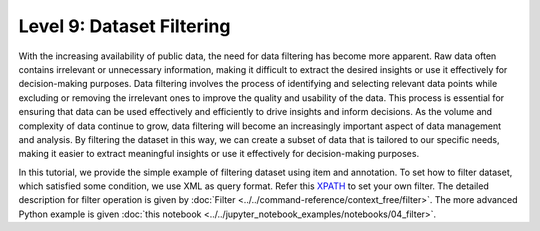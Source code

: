 ===========================
Level 9: Dataset Filtering
===========================

With the increasing availability of public data, the need for data filtering has become more apparent. Raw data often
contains irrelevant or unnecessary information, making it difficult to extract the desired insights or use it effectively
for decision-making purposes. Data filtering involves the process of identifying and selecting relevant data points while
excluding or removing the irrelevant ones to improve the quality and usability of the data. This process is essential for
ensuring that data can be used effectively and efficiently to drive insights and inform decisions. As the volume and complexity
of data continue to grow, data filtering will become an increasingly important aspect of data management and analysis.
By filtering the dataset in this way, we can create a subset of data that is tailored to our specific needs, making it easier
to extract meaningful insights or use it effectively for decision-making purposes.

In this tutorial, we provide the simple example of filtering dataset using item and annotation. To set how to filter dataset,
which satisfied some condition, we use XML as query format. Refer this `XPATH <https://devhints.io/xpath>`_ to set your own filter.
The detailed description for filter operation is given by :doc:`Filter <../../command-reference/context_free/filter>`.
The more advanced Python example is given :doc:`this notebook <../../jupyter_notebook_examples/notebooks/04_filter>`.

.. tab-set::

    .. tab-item:: ProjectCLI

        With the project-based CLI, we first create project and import datasets into the project

        .. code-block:: bash

            datum project create --output-dir <path/to/project>
            datum project import --format datumaro --project <path/to/project> <path/to/data>

        We filter dataset through

        .. code-block:: bash

            datum filter -e <how/to/filter/dataset> --project <path/to/project>

        We can set ``<how/to/filter/dataset>`` as your own filter like ``'/item/annotation[label="cat" and area > 85]'``.
        This example command will filter only items through the bbox annotations which have `cat` label and bbox area (`w * h`) more than 85.

    .. tab-item:: CLI

        Without the project declaration, we can simply filter dataset by

        .. code-block:: bash

            datum filter <target> -e <how/to/filter/dataset> --output-dir <path/to/output>

        We could use ``--overwrite`` instead of setting ``--output-dir``.
        And we can set ``<how/to/filter/dataset>`` as our own filter like ``'/item[subset="test"]'``
        to filter only items whose `subset` is `test`.

    .. tab-item:: Python

        With Python API, we can filter items as below

        .. code-block:: python

            from datumaro.components.dataset import Dataset

            dataset_path = '/path/to/data'
            dataset = Dataset.import_from(dataset_path, 'datumaro')

            filtered_result = Dataset.filter(dataset, 'how/to/filter/dataset')

        We can set ``<how/to/filter/dataset>`` as your own filter like ``'/item/annotation[occluded="True"]'``.
        This example command will filter only items through the annotation attribute which has `occluded`.
